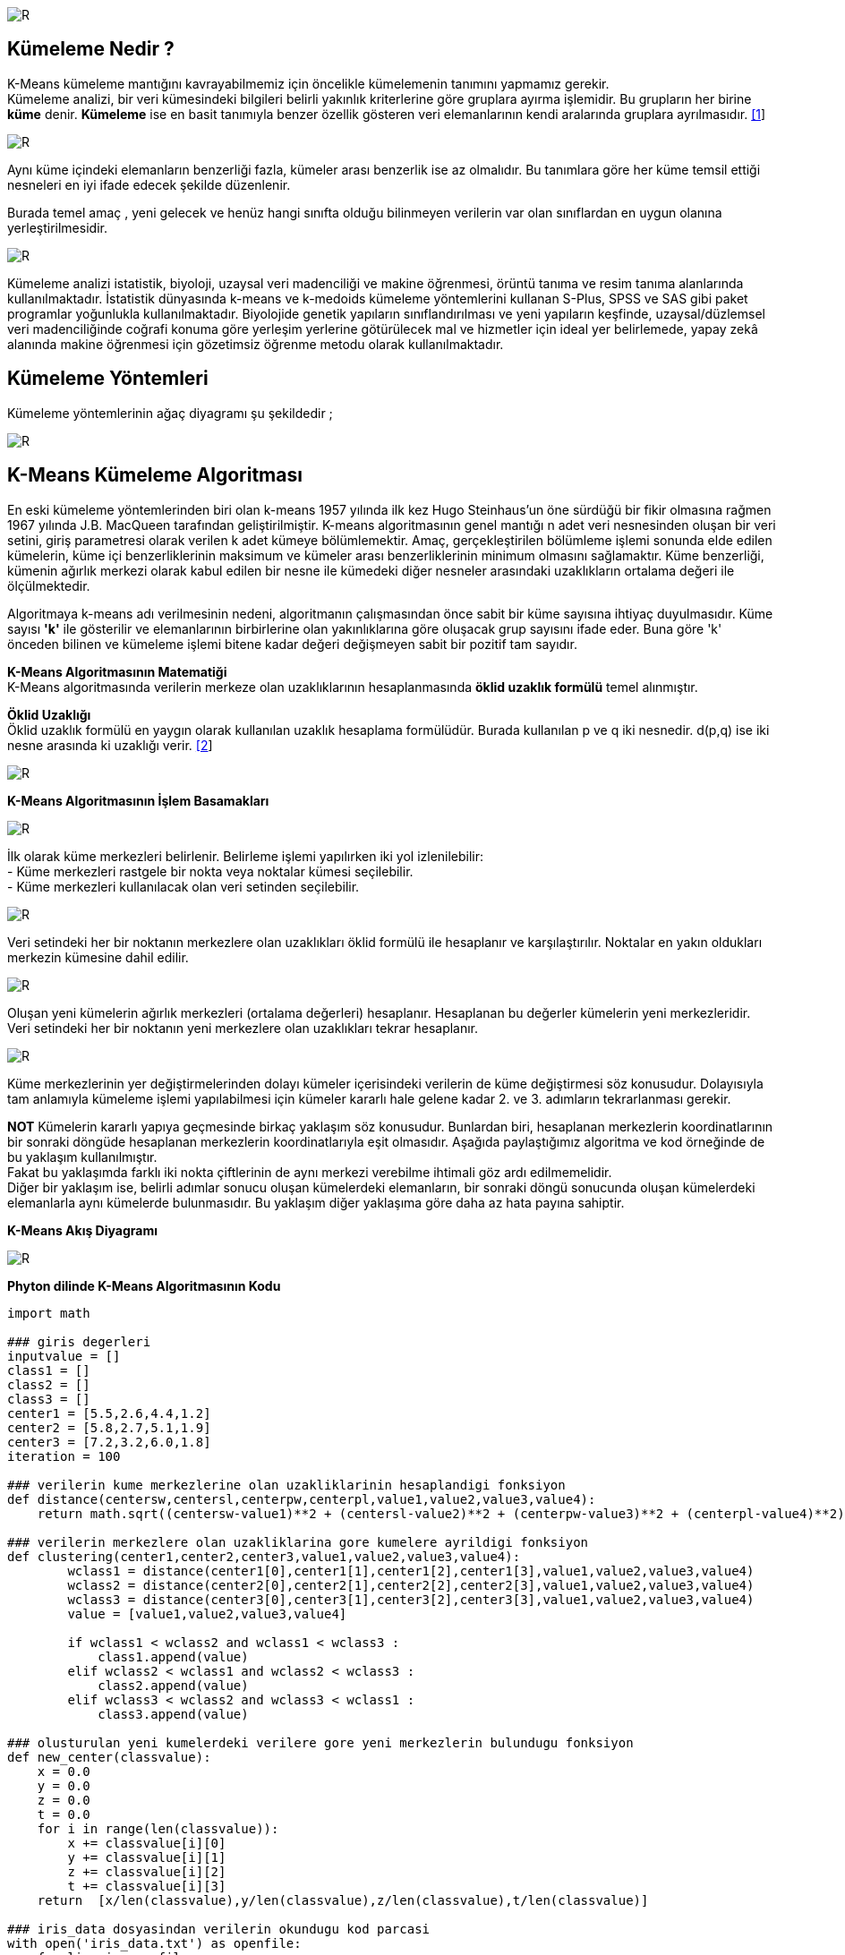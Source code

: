 image::https://github.com/ahmeterdem9603/k-means_kumeleme/blob/master/Untitled.png[R]

== Kümeleme Nedir ? +
K-Means kümeleme mantığını kavrayabilmemiz için öncelikle kümelemenin tanımını yapmamız gerekir. +
Kümeleme analizi, bir veri kümesindeki bilgileri belirli yakınlık kriterlerine göre gruplara ayırma işlemidir. 
Bu grupların her birine *küme* denir. *Kümeleme* ise en basit tanımıyla
benzer özellik gösteren veri elemanlarının kendi aralarında gruplara ayrılmasıdır. https://prezi.com/ml-nnxafkeky/kumeleme-nedir/[[1]] +

image::https://github.com/selingizemozkan/k-means/blob/master/sonresim1.png?raw=true[R]


Aynı küme içindeki elemanların benzerliği fazla, kümeler arası benzerlik ise az olmalıdır. Bu tanımlara göre her küme temsil ettiği nesneleri en iyi ifade edecek şekilde düzenlenir. +

Burada temel amaç , yeni gelecek ve henüz hangi sınıfta olduğu bilinmeyen verilerin var olan sınıflardan en uygun olanına yerleştirilmesidir. +

image::https://github.com/ahmeterdem9603/k-means_kumeleme/blob/master/nww.PNG[R]

Kümeleme analizi istatistik, biyoloji, uzaysal veri madenciliği ve makine öğrenmesi, örüntü tanıma ve resim tanıma alanlarında kullanılmaktadır. İstatistik dünyasında k-means ve k-medoids kümeleme yöntemlerini kullanan S-Plus, SPSS ve SAS gibi paket programlar yoğunlukla kullanılmaktadır. Biyolojide genetik yapıların sınıflandırılması ve yeni yapıların keşfinde, uzaysal/düzlemsel veri madenciliğinde coğrafi konuma göre yerleşim yerlerine götürülecek mal ve hizmetler için ideal yer belirlemede, yapay zekâ alanında makine öğrenmesi için gözetimsiz öğrenme metodu olarak kullanılmaktadır. +

== Kümeleme Yöntemleri +
Kümeleme yöntemlerinin ağaç diyagramı şu şekildedir ; +

image::https://github.com/selingizemozkan/k-means/blob/master/resim3.png?raw=true[R]

== K-Means Kümeleme Algoritması +

En eski kümeleme yöntemlerinden biri olan k-means 1957 yılında ilk kez Hugo Steinhaus’un öne sürdüğü bir fikir olmasına rağmen 1967 yılında J.B. MacQueen tarafından geliştirilmiştir. K-means algoritmasının genel mantığı n adet veri nesnesinden oluşan bir veri setini, giriş parametresi olarak verilen k adet kümeye bölümlemektir. Amaç, gerçekleştirilen bölümleme işlemi sonunda elde edilen kümelerin, küme içi benzerliklerinin maksimum ve kümeler arası benzerliklerinin minimum olmasını sağlamaktır. Küme benzerliği, kümenin ağırlık merkezi olarak kabul edilen bir nesne ile kümedeki diğer nesneler arasındaki uzaklıkların ortalama değeri ile ölçülmektedir. +

Algoritmaya k-means adı verilmesinin nedeni, algoritmanın çalışmasından önce sabit bir küme sayısına 
ihtiyaç duyulmasıdır. Küme sayısı *'k'* ile gösterilir ve elemanlarının birbirlerine olan yakınlıklarına 
göre oluşacak grup sayısını ifade eder. Buna göre 'k' önceden bilinen ve kümeleme işlemi bitene kadar 
değeri değişmeyen sabit bir pozitif tam sayıdır. +

*K-Means Algoritmasının Matematiği* +
K-Means algoritmasında verilerin merkeze olan uzaklıklarının hesaplanmasında *öklid uzaklık formülü* temel alınmıştır. +

*Öklid Uzaklığı* +
Öklid uzaklık formülü en yaygın olarak kullanılan uzaklık hesaplama formülüdür. Burada kullanılan p ve q iki nesnedir. d(p,q) ise iki nesne arasında ki uzaklığı verir. https://www.e-adys.com/post/2016/01/13/kumeleme-algoritmalari-k-means-algoritmasi[[2]]
 +

image::https://upload.wikimedia.org/math/8/4/9/849f040fd10bb86f7c85eb0bbe3566a4.png[R] 


*K-Means Algoritmasının İşlem Basamakları* +

image::https://github.com/selingizemozkan/k-means/blob/master/sonson1.png?raw=true[R]
İlk olarak küme merkezleri belirlenir. Belirleme işlemi yapılırken iki yol izlenilebilir: +
       - Küme merkezleri rastgele bir nokta veya noktalar kümesi seçilebilir. +
       - Küme merkezleri kullanılacak olan veri setinden seçilebilir. +
       
image::https://github.com/selingizemozkan/k-means/blob/master/sonson2.png?raw=true[R]
Veri setindeki her bir noktanın merkezlere olan uzaklıkları öklid formülü ile hesaplanır ve karşılaştırılır. Noktalar en yakın oldukları merkezin kümesine dahil edilir.

image::https://github.com/selingizemozkan/k-means/blob/master/sonson3.png?raw=true[R]
Oluşan yeni kümelerin ağırlık merkezleri (ortalama değerleri) hesaplanır. Hesaplanan bu değerler kümelerin yeni merkezleridir. Veri setindeki her bir noktanın yeni merkezlere olan uzaklıkları tekrar hesaplanır.

image::https://github.com/selingizemozkan/k-means/blob/master/sonson4.png?raw=true[R]
Küme merkezlerinin yer değiştirmelerinden dolayı kümeler içerisindeki verilerin de küme değiştirmesi söz konusudur. Dolayısıyla tam anlamıyla kümeleme işlemi yapılabilmesi için kümeler kararlı hale gelene kadar 2. ve 3. adımların tekrarlanması gerekir. 

*NOT* Kümelerin kararlı yapıya geçmesinde birkaç yaklaşım söz konusudur. Bunlardan biri, hesaplanan merkezlerin koordinatlarının bir sonraki döngüde hesaplanan merkezlerin koordinatlarıyla eşit olmasıdır. Aşağıda paylaştığımız algoritma ve kod örneğinde de bu yaklaşım kullanılmıştır. +
Fakat bu yaklaşımda farklı iki nokta çiftlerinin de aynı merkezi verebilme ihtimali göz ardı edilmemelidir. +
Diğer bir yaklaşım ise, belirli adımlar sonucu oluşan kümelerdeki elemanların, bir sonraki döngü sonucunda oluşan kümelerdeki elemanlarla aynı kümelerde bulunmasıdır. Bu yaklaşım diğer yaklaşıma göre daha az hata payına sahiptir.

*K-Means Akış Diyagramı* +

image::https://github.com/ahmeterdem9603/k-means_kumeleme/blob/master/aksddf.PNG[R]

*Phyton dilinde K-Means Algoritmasının Kodu* +

[source,python]
-----------------------------------------

import math

### giris degerleri
inputvalue = []
class1 = []
class2 = []
class3 = []
center1 = [5.5,2.6,4.4,1.2]
center2 = [5.8,2.7,5.1,1.9]
center3 = [7.2,3.2,6.0,1.8]
iteration = 100

### verilerin kume merkezlerine olan uzakliklarinin hesaplandigi fonksiyon
def distance(centersw,centersl,centerpw,centerpl,value1,value2,value3,value4):
    return math.sqrt((centersw-value1)**2 + (centersl-value2)**2 + (centerpw-value3)**2 + (centerpl-value4)**2)

### verilerin merkezlere olan uzakliklarina gore kumelere ayrildigi fonksiyon
def clustering(center1,center2,center3,value1,value2,value3,value4):
        wclass1 = distance(center1[0],center1[1],center1[2],center1[3],value1,value2,value3,value4)
        wclass2 = distance(center2[0],center2[1],center2[2],center2[3],value1,value2,value3,value4)
        wclass3 = distance(center3[0],center3[1],center3[2],center3[3],value1,value2,value3,value4)
        value = [value1,value2,value3,value4]

        if wclass1 < wclass2 and wclass1 < wclass3 :
            class1.append(value)
        elif wclass2 < wclass1 and wclass2 < wclass3 :
            class2.append(value)
        elif wclass3 < wclass2 and wclass3 < wclass1 :
            class3.append(value)

### olusturulan yeni kumelerdeki verilere gore yeni merkezlerin bulundugu fonksiyon
def new_center(classvalue):
    x = 0.0
    y = 0.0
    z = 0.0
    t = 0.0
    for i in range(len(classvalue)):
        x += classvalue[i][0]
        y += classvalue[i][1]
        z += classvalue[i][2]
        t += classvalue[i][3]
    return  [x/len(classvalue),y/len(classvalue),z/len(classvalue),t/len(classvalue)]

### iris_data dosyasindan verilerin okundugu kod parcasi
with open('iris_data.txt') as openfile:
    for line in openfile:
        inputvalue.append(line.split(","))

### dosyadaki verilerden kullanilacak olanlarin inputvalue listesine yazildigi kod parcasi
for i in range(len(inputvalue)):
    for j in range(len(inputvalue[i])):
        if j == 0 or j % 4 != 0 :
            inputvalue[i][j] = float(inputvalue[i][j])
        else:
            continue

### merkezler yedeklenir, daha sonra kumeleme fonksiyonuyla yeni merkezler hesaplanir.
for i in range(iteration):
    backup_center1 = center1
    backup_center2 = center2
    backup_center3 = center3
    for i in range(len(inputvalue)):
        clustering(center1,center2,center3, inputvalue[i][0],inputvalue[i][1],inputvalue[i][2],inputvalue[i][3])
    center1 = new_center(class1)
    center2 = new_center(class2)
    center3 = new_center(class3)

### Verilen veri setindeki kumelerin gercekten ayni verilerden olusup olusmadigini kontrol eden kod parcasi
    i1 = 0
    i2 = 0
    i3 = 0
    for i in range(3):
        count1 = 0
        count2 = 0
        count3 = 0
        for j in range(i*50,(i+1)*50):
            if i1 < len(class1) and class1[i1]==inputvalue[j]:
                count1+=1
                i1 += 1
            elif i2 < len(class2) and class2[i2]==inputvalue[j]:
                count2+=1
                i2 += 1
            elif i3 < len(class3) and class3[i3]==inputvalue[j]:
                count3+=1
                i3 += 1
        print count1,count2,count3,j

### yeni kumeler ve merkezler yazdirilir daha sonra kumeler tekrar bosaltilir
    print "****************"
    print len(class1),len(class2),len(class3)
    center1 = new_center(class1)
    center2 = new_center(class2)
    center3 = new_center(class3)
    print center1
    print center2
    print center3
    class1 = []
    class2 = []
    class3 = []

### yedeklenen merkez koordinatlari ile yeni merkez koordinatlari ayni olana kadar bu dongu devam eder.
    if backup_center1[0]-center1[0]==0 and backup_center1[1]-center1[1]==0 and \
       backup_center2[0]-center2[0]==0 and backup_center2[1]-center2[1]==0 and \
       backup_center3[0]-center3[0]==0 and backup_center3[1]-center3[1]==0:
       break
    else:
        continue

-----------------------------------------

== REFERANSLAR 
. https://prezi.com/ml-nnxafkeky/kumeleme-nedir/
. https://www.e-adys.com/post/2016/01/13/kumeleme-algoritmalari-k-means-algoritmasi

